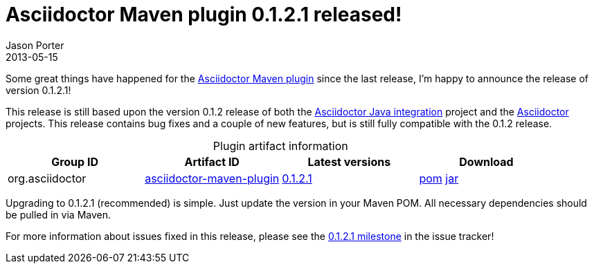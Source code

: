 = Asciidoctor Maven plugin 0.1.2.1 released!
Jason Porter
2013-05-15
:awestruct-tags: [release, plugin]
:repo-ref: https://github.com/asciidoctor/asciidoctor-maven-plugin
:query-ref: http://search.maven.org/#search%7Cgav%7C1%7Cg%3A%22org.asciidoctor%22%20AND%20a%3A%22asciidoctor-maven-plugin%22
:detail-0-1-2-1-ref: http://search.maven.org/#artifactdetails%7Corg.asciidoctor%7Casciidoctor-maven-plugin%7C0.1.2.1%7Cmaven-plugin
:get-0-1-2-1-ref: http://search.maven.org/remotecontent?filepath=org/asciidoctor/asciidoctor-maven-plugin/0.1.2.1/asciidoctor-maven-plugin-0.1.2.1
:java-int-ref: https://github.com/asciidoctor/asciidoctor-java-integration#readme
:asciidoctor-ref: https://github.com/asciidoctor/asciidoctor

Some great things have happened for the {repo-ref}[Asciidoctor Maven plugin] since the last release, I'm happy to announce the release of version 0.1.2.1!

This release is still based upon the version 0.1.2 release of both the {java-int-ref}[Asciidoctor Java integration] project and the {asciidoctor-ref}[Asciidoctor] projects.
This release contains bug fixes and a couple of new features, but is still fully compatible with the 0.1.2 release.

.Plugin artifact information
[cols="4", options="header", caption=""]
|===
|Group ID
|Artifact ID
|Latest versions
|Download

|org.asciidoctor
|{query-ref}[asciidoctor-maven-plugin]
|{detail-0-1-2-1-ref}[0.1.2.1]
|{get-0-1-2-1-ref}.pom[pom] {get-0-1-2-1-ref}.jar[jar]
|===

Upgrading to 0.1.2.1 (recommended) is simple.
Just update the version in your Maven POM.
All necessary dependencies should be pulled in via Maven.

For more information about issues fixed in this release, please see the https://github.com/asciidoctor/asciidoctor-maven-plugin/issues?milestone=5&state=closed[0.1.2.1 milestone] in the issue tracker!

